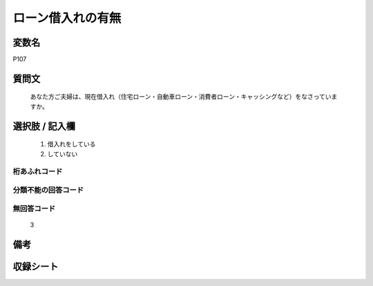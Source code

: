 .. title:: P107
.. rst-cllass:: item
====================================================================================================
ローン借入れの有無
====================================================================================================

.. rst-class:: varname
変数名
==================

P107

.. rst-class:: question
質問文
==================


   あなた方ご夫婦は、現在借入れ（住宅ローン・自動車ローン・消費者ローン・キャッシングなど）をなさっていますか。



.. rst-class:: answer
選択肢 / 記入欄
======================

  
     1. 借入れをしている
  
     2. していない
  



.. rst-class:: overflow
桁あふれコード
-------------------------------
  


.. rst-class:: not_available
分類不能の回答コード
-------------------------------------
  


.. rst-class:: not_available
無回答コード
-------------------------------------
  3


.. rst-class:: bikou
備考
==================



.. rst-class:: include_sheet
収録シート
=======================================
.. hlist::
   :columns: 3
   
   
   * p1_4
   
   


.. index:: P107